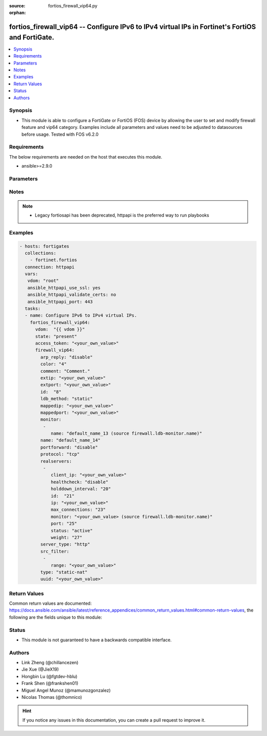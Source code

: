 :source: fortios_firewall_vip64.py

:orphan:

.. fortios_firewall_vip64:

fortios_firewall_vip64 -- Configure IPv6 to IPv4 virtual IPs in Fortinet's FortiOS and FortiGate.
+++++++++++++++++++++++++++++++++++++++++++++++++++++++++++++++++++++++++++++++++++++++++++++++++

.. versionadded:: 2.8

.. contents::
   :local:
   :depth: 1


Synopsis
--------
- This module is able to configure a FortiGate or FortiOS (FOS) device by allowing the user to set and modify firewall feature and vip64 category. Examples include all parameters and values need to be adjusted to datasources before usage. Tested with FOS v6.2.0



Requirements
------------
The below requirements are needed on the host that executes this module.

- ansible>=2.9.0


Parameters
----------


.. raw:: html

    <ul>
    <li> <span class="li-head">access_token</span> - Token-based authentication. Generated from GUI of Fortigate. <span class="li-normal">type: str</span> <span class="li-required">required: False</span></li>
    <li> <span class="li-head">vdom</span> - Virtual domain, among those defined previously. A vdom is a virtual instance of the FortiGate that can be configured and used as a different unit. <span class="li-normal">type: str</span> <span class="li-normal">default: root</span></li>
    <li> <span class="li-head">state</span> - Indicates whether to create or remove the object. This attribute was present already in previous version in a deeper level. It has been moved out to this outer level. <span class="li-normal">type: str</span> <span class="li-required">required: False</span> <span class="li-normal">choices: present, absent</span></li>
    <li> <span class="li-head">firewall_vip64</span> - Configure IPv6 to IPv4 virtual IPs. <span class="li-normal">type: dict</span></li>
        <ul class="ul-self">
        <li> <span class="li-head">state</span> - B(Deprecated) <span class="li-normal">type: str</span> <span class="li-required">required: False</span> <span class="li-normal">choices: present, absent</span></li>
        <li> <span class="li-head">arp_reply</span> - Enable ARP reply. <span class="li-normal">type: str</span> <span class="li-normal">choices: disable, enable</span></li>
        <li> <span class="li-head">color</span> - Color of icon on the GUI. <span class="li-normal">type: int</span></li>
        <li> <span class="li-head">comment</span> - Comment. <span class="li-normal">type: str</span></li>
        <li> <span class="li-head">extip</span> - Start-external-IP [-end-external-IP]. <span class="li-normal">type: str</span></li>
        <li> <span class="li-head">extport</span> - External service port. <span class="li-normal">type: str</span></li>
        <li> <span class="li-head">id</span> - Custom defined id. <span class="li-normal">type: int</span></li>
        <li> <span class="li-head">ldb_method</span> - Load balance method. <span class="li-normal">type: str</span> <span class="li-normal">choices: static, round-robin, weighted, least-session, least-rtt, first-alive</span></li>
        <li> <span class="li-head">mappedip</span> - Start-mapped-IP [-end-mapped-IP]. <span class="li-normal">type: str</span></li>
        <li> <span class="li-head">mappedport</span> - Mapped service port. <span class="li-normal">type: str</span></li>
        <li> <span class="li-head">monitor</span> - Health monitors. <span class="li-normal">type: list</span></li>
            <ul class="ul-self">
            <li> <span class="li-head">name</span> - Health monitor name. Source firewall.ldb-monitor.name. <span class="li-normal">type: str</span> <span class="li-required">required: True</span></li>
            </ul>
        <li> <span class="li-head">name</span> - VIP64 name. <span class="li-normal">type: str</span> <span class="li-required">required: True</span></li>
        <li> <span class="li-head">portforward</span> - Enable port forwarding. <span class="li-normal">type: str</span> <span class="li-normal">choices: disable, enable</span></li>
        <li> <span class="li-head">protocol</span> - Mapped port protocol. <span class="li-normal">type: str</span> <span class="li-normal">choices: tcp, udp</span></li>
        <li> <span class="li-head">realservers</span> - Real servers. <span class="li-normal">type: list</span></li>
            <ul class="ul-self">
            <li> <span class="li-head">client_ip</span> - Restrict server to a client IP in this range. <span class="li-normal">type: str</span></li>
            <li> <span class="li-head">healthcheck</span> - Per server health check. <span class="li-normal">type: str</span> <span class="li-normal">choices: disable, enable, vip</span></li>
            <li> <span class="li-head">holddown_interval</span> - Hold down interval. <span class="li-normal">type: int</span></li>
            <li> <span class="li-head">id</span> - Real server ID. <span class="li-normal">type: int</span> <span class="li-required">required: True</span></li>
            <li> <span class="li-head">ip</span> - Mapped server IP. <span class="li-normal">type: str</span></li>
            <li> <span class="li-head">max_connections</span> - Maximum number of connections allowed to server. <span class="li-normal">type: int</span></li>
            <li> <span class="li-head">monitor</span> - Health monitors. Source firewall.ldb-monitor.name. <span class="li-normal">type: str</span></li>
            <li> <span class="li-head">port</span> - Mapped server port. <span class="li-normal">type: int</span></li>
            <li> <span class="li-head">status</span> - Server administrative status. <span class="li-normal">type: str</span> <span class="li-normal">choices: active, standby, disable</span></li>
            <li> <span class="li-head">weight</span> - weight <span class="li-normal">type: int</span></li>
            </ul>
        <li> <span class="li-head">server_type</span> - Server type. <span class="li-normal">type: str</span> <span class="li-normal">choices: http, tcp, udp, ip</span></li>
        <li> <span class="li-head">src_filter</span> - Source IP6 filter (x:x:x:x:x:x:x:x/x). <span class="li-normal">type: list</span></li>
            <ul class="ul-self">
            <li> <span class="li-head">range</span> - Src-filter range. <span class="li-normal">type: str</span> <span class="li-required">required: True</span></li>
            </ul>
        <li> <span class="li-head">type</span> - VIP type: static NAT or server load balance. <span class="li-normal">type: str</span> <span class="li-normal">choices: static-nat, server-load-balance</span></li>
        <li> <span class="li-head">uuid</span> - Universally Unique Identifier (UUID; automatically assigned but can be manually reset). <span class="li-normal">type: str</span></li>
        </ul>
    </ul>


Notes
-----

.. note::

   - Legacy fortiosapi has been deprecated, httpapi is the preferred way to run playbooks



Examples
--------

.. code-block:: yaml+jinja
    
    - hosts: fortigates
      collections:
        - fortinet.fortios
      connection: httpapi
      vars:
       vdom: "root"
       ansible_httpapi_use_ssl: yes
       ansible_httpapi_validate_certs: no
       ansible_httpapi_port: 443
      tasks:
      - name: Configure IPv6 to IPv4 virtual IPs.
        fortios_firewall_vip64:
          vdom:  "{{ vdom }}"
          state: "present"
          access_token: "<your_own_value>"
          firewall_vip64:
            arp_reply: "disable"
            color: "4"
            comment: "Comment."
            extip: "<your_own_value>"
            extport: "<your_own_value>"
            id:  "8"
            ldb_method: "static"
            mappedip: "<your_own_value>"
            mappedport: "<your_own_value>"
            monitor:
             -
                name: "default_name_13 (source firewall.ldb-monitor.name)"
            name: "default_name_14"
            portforward: "disable"
            protocol: "tcp"
            realservers:
             -
                client_ip: "<your_own_value>"
                healthcheck: "disable"
                holddown_interval: "20"
                id:  "21"
                ip: "<your_own_value>"
                max_connections: "23"
                monitor: "<your_own_value> (source firewall.ldb-monitor.name)"
                port: "25"
                status: "active"
                weight: "27"
            server_type: "http"
            src_filter:
             -
                range: "<your_own_value>"
            type: "static-nat"
            uuid: "<your_own_value>"
    


Return Values
-------------
Common return values are documented: https://docs.ansible.com/ansible/latest/reference_appendices/common_return_values.html#common-return-values, the following are the fields unique to this module:

.. raw:: html

    <ul>

    <li> <span class="li-return">build</span> - Build number of the fortigate image <span class="li-normal">returned: always</span> <span class="li-normal">type: str</span> <span class="li-normal">sample: 1547</span></li>
    <li> <span class="li-return">http_method</span> - Last method used to provision the content into FortiGate <span class="li-normal">returned: always</span> <span class="li-normal">type: str</span> <span class="li-normal">sample: PUT</span></li>
    <li> <span class="li-return">http_status</span> - Last result given by FortiGate on last operation applied <span class="li-normal">returned: always</span> <span class="li-normal">type: str</span> <span class="li-normal">sample: 200</span></li>
    <li> <span class="li-return">mkey</span> - Master key (id) used in the last call to FortiGate <span class="li-normal">returned: success</span> <span class="li-normal">type: str</span> <span class="li-normal">sample: id</span></li>
    <li> <span class="li-return">name</span> - Name of the table used to fulfill the request <span class="li-normal">returned: always</span> <span class="li-normal">type: str</span> <span class="li-normal">sample: urlfilter</span></li>
    <li> <span class="li-return">path</span> - Path of the table used to fulfill the request <span class="li-normal">returned: always</span> <span class="li-normal">type: str</span> <span class="li-normal">sample: webfilter</span></li>
    <li> <span class="li-return">revision</span> - Internal revision number <span class="li-normal">returned: always</span> <span class="li-normal">type: str</span> <span class="li-normal">sample: 17.0.2.10658</span></li>
    <li> <span class="li-return">serial</span> - Serial number of the unit <span class="li-normal">returned: always</span> <span class="li-normal">type: str</span> <span class="li-normal">sample: FGVMEVYYQT3AB5352</span></li>
    <li> <span class="li-return">status</span> - Indication of the operation's result <span class="li-normal">returned: always</span> <span class="li-normal">type: str</span> <span class="li-normal">sample: success</span></li>
    <li> <span class="li-return">vdom</span> - Virtual domain used <span class="li-normal">returned: always</span> <span class="li-normal">type: str</span> <span class="li-normal">sample: root</span></li>
    <li> <span class="li-return">version</span> - Version of the FortiGate <span class="li-normal">returned: always</span> <span class="li-normal">type: str</span> <span class="li-normal">sample: v5.6.3</span></li>
    </ul>

Status
------

- This module is not guaranteed to have a backwards compatible interface.


Authors
-------

- Link Zheng (@chillancezen)
- Jie Xue (@JieX19)
- Hongbin Lu (@fgtdev-hblu)
- Frank Shen (@frankshen01)
- Miguel Angel Munoz (@mamunozgonzalez)
- Nicolas Thomas (@thomnico)


.. hint::
    If you notice any issues in this documentation, you can create a pull request to improve it.
